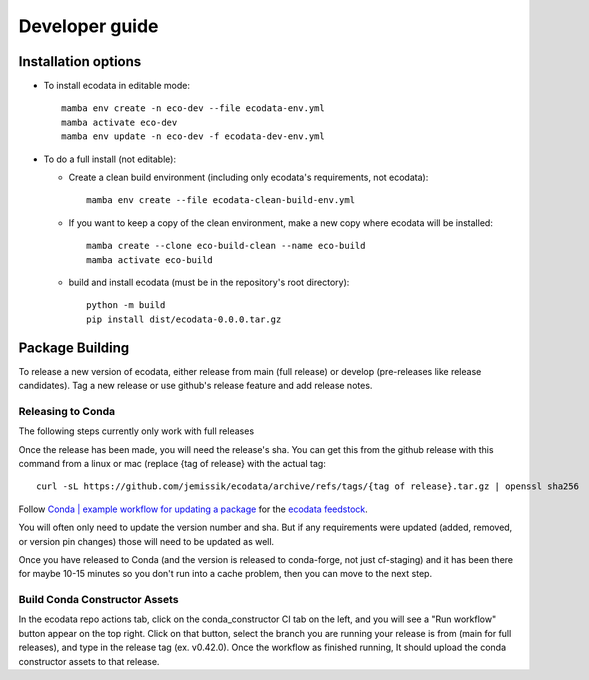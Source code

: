 Developer guide
===============

Installation options
--------------------
* To install ecodata in editable mode::

        mamba env create -n eco-dev --file ecodata-env.yml
        mamba activate eco-dev
        mamba env update -n eco-dev -f ecodata-dev-env.yml

* To do a full install (not editable):

  * Create a clean build environment (including only ecodata's requirements, not ecodata)::

        mamba env create --file ecodata-clean-build-env.yml

  * If you want to keep a copy of the clean environment, make a new copy where ecodata will be installed::

        mamba create --clone eco-build-clean --name eco-build
        mamba activate eco-build

  * build and install ecodata (must be in the repository's root directory)::

        python -m build
        pip install dist/ecodata-0.0.0.tar.gz


Package Building
--------------------

To release a new version of ecodata, either release from main (full release) or develop (pre-releases like release candidates). Tag a new release or use github's release feature and add release notes.

********************
Releasing to Conda
********************

The following steps currently only work with full releases

Once the release has been made, you will need the release's sha. You can get this from the github release with this command from a linux or mac (replace {tag of release} with the actual tag::

    curl -sL https://github.com/jemissik/ecodata/archive/refs/tags/{tag of release}.tar.gz | openssl sha256

Follow `Conda | example workflow for updating a package`_ for the `ecodata feedstock`_.

You will often only need to update the version number and sha. But if any requirements were updated (added, removed, or version pin changes) those will need to be updated as well.

Once you have released to Conda (and the version is released to conda-forge, not just cf-staging) and it has been there for maybe 10-15 minutes so you don't run into a cache problem, then you can move to the next step.

*********************************
Build Conda Constructor Assets
*********************************

In the ecodata repo actions tab, click on the conda_constructor CI tab on the left, and you will see a "Run workflow" button appear on the top right. Click on that button, select the branch you are running your release is from (main for full releases), and type in the release tag (ex. v0.42.0). Once the workflow as finished running, It should upload the conda constructor assets to that release.


.. _`Conda | example workflow for updating a package`: https://conda-forge.org/docs/maintainer/updating_pkgs.html#example-workflow-for-updating-a-package
.. _`ecodata feedstock`: https://github.com/conda-forge/ecodata-feedstock